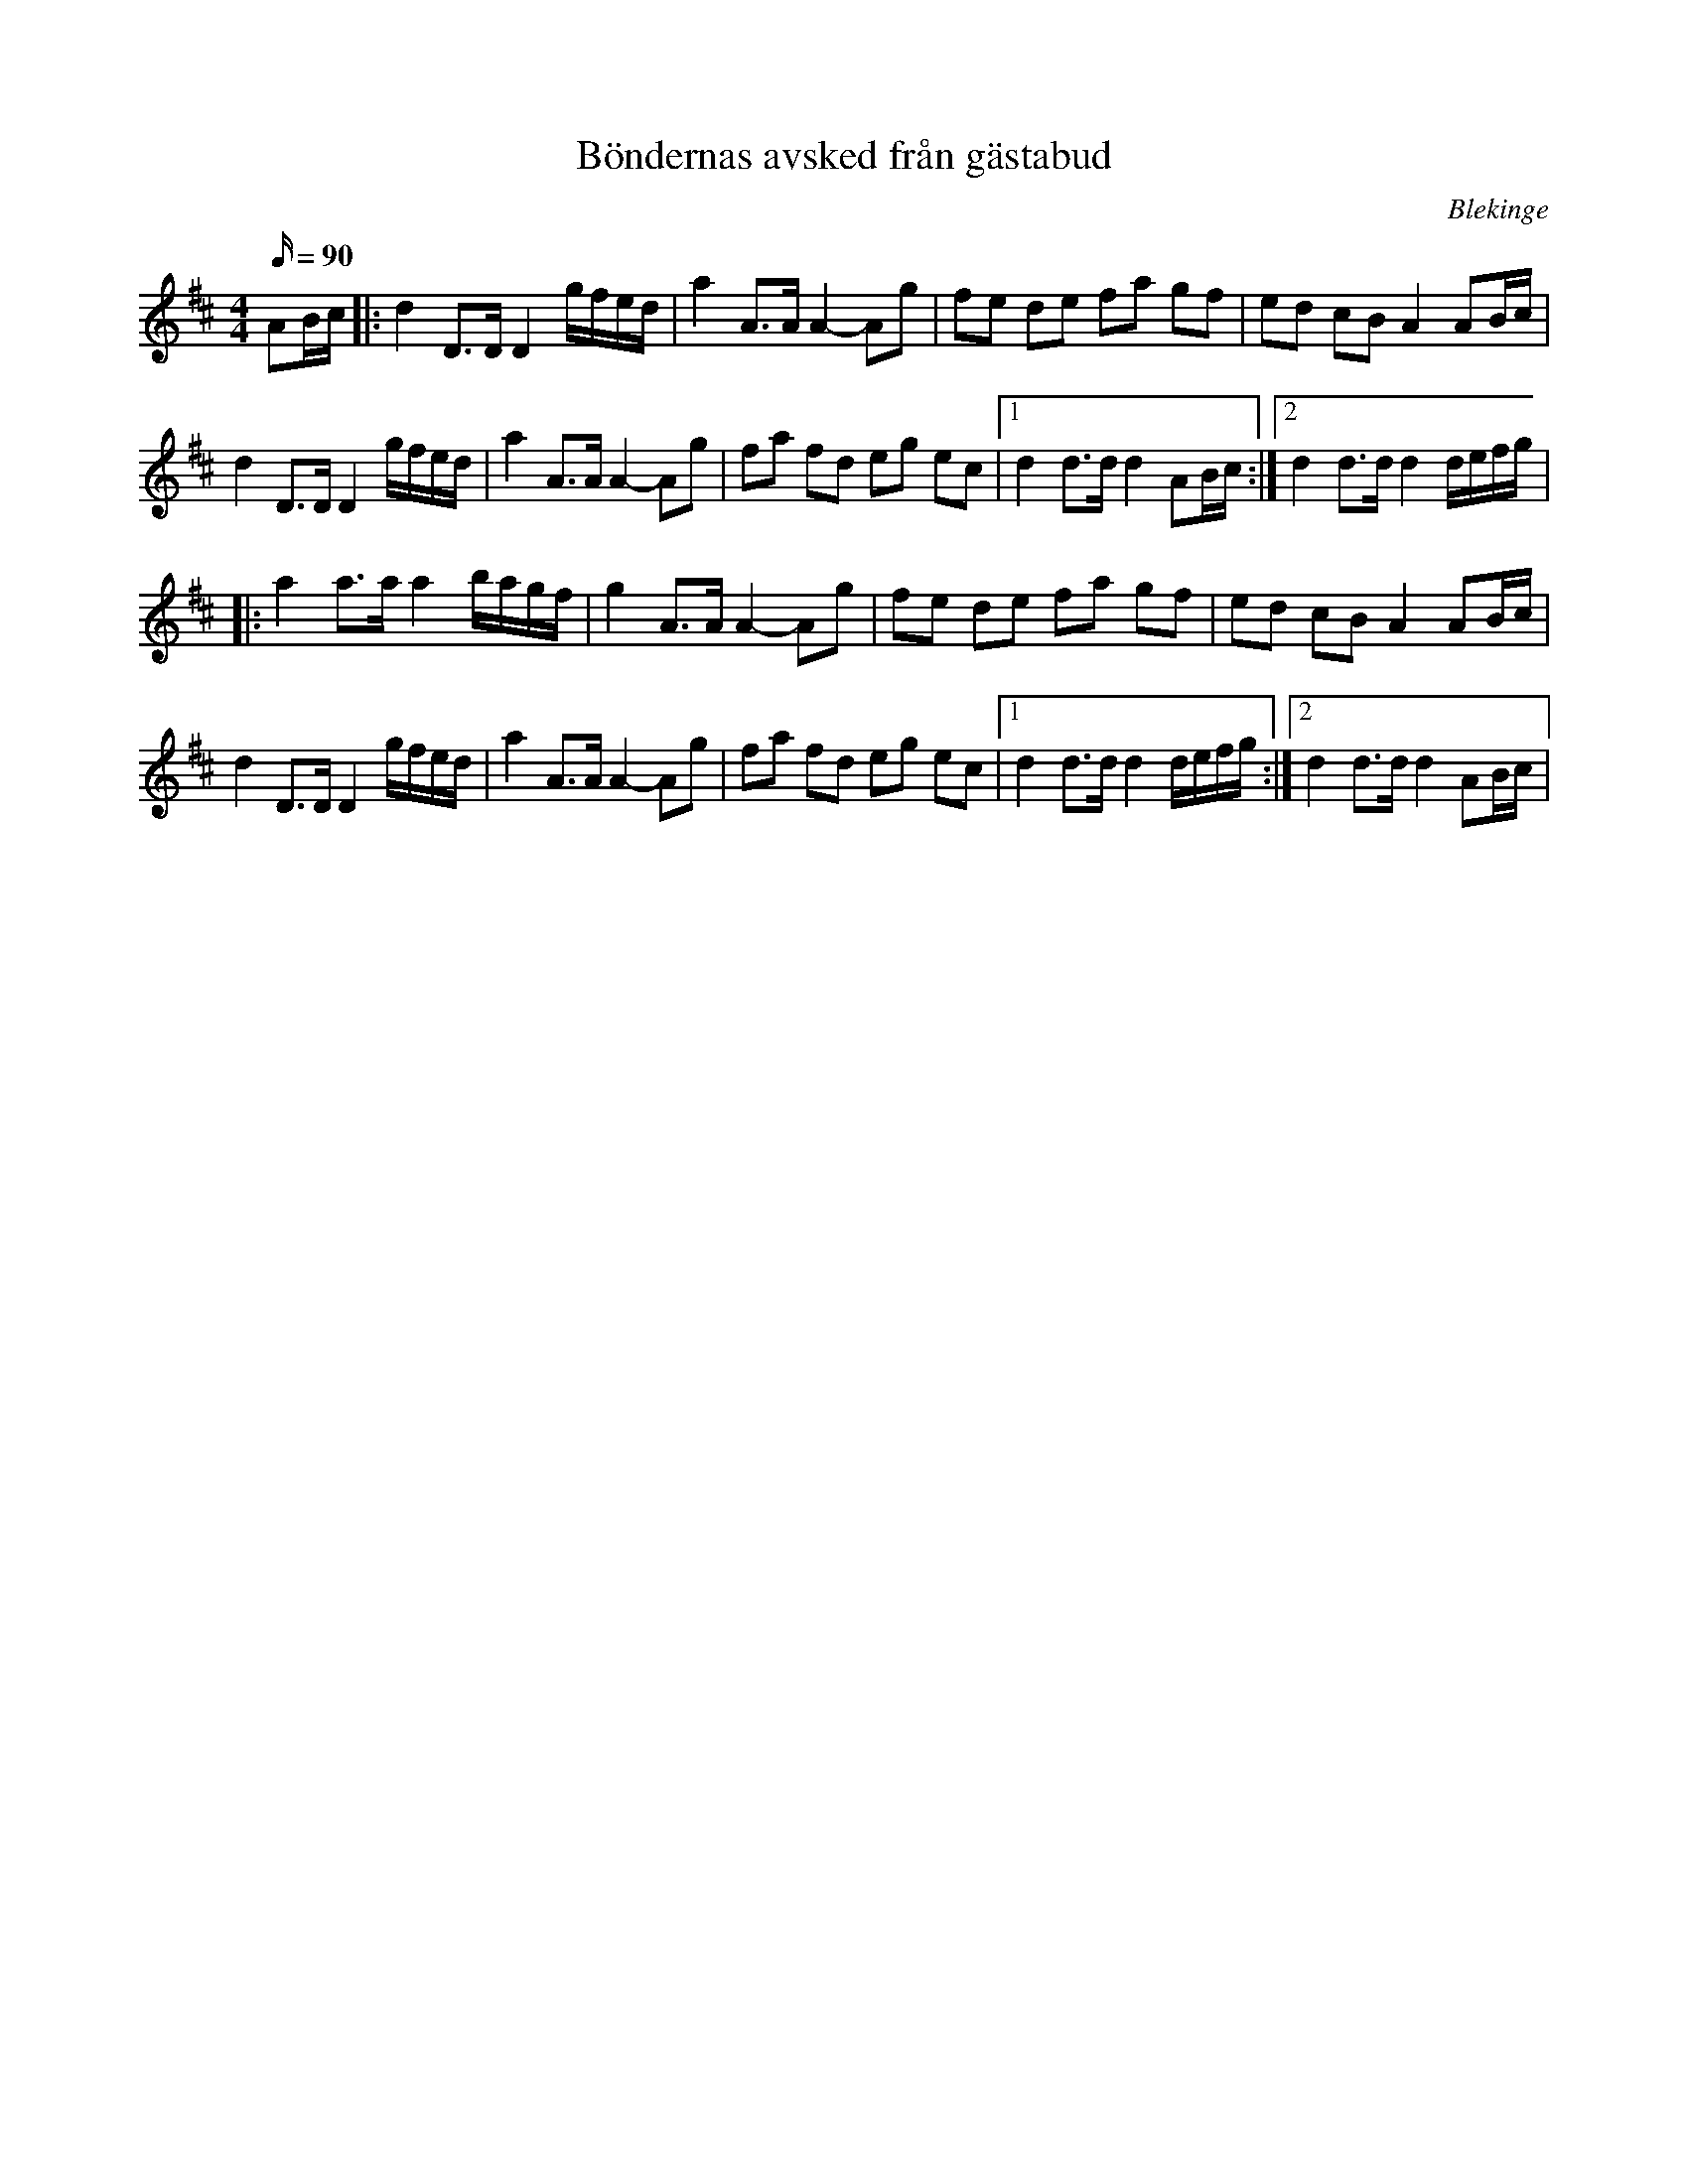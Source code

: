 %%abc-charset utf-8

X:1
T:Böndernas avsked från gästabud
N:efter Ola Olsson i Skarup
M:4/4
L:1/16
O:Blekinge
Q:90 
K:D
R:Marsch
A2Bc |:d4 D3D D4 gfed | a4 A3A A4-A2g2 | f2e2 d2e2 f2a2 g2f2 | e2d2 c2B2 A4 A2Bc | 
d4 D3D D4 gfed | a4 A3A A4-A2g2 | f2a2 f2d2 e2g2 e2c2 |1 d4 d3d d4 A2Bc :|2 d4 d3d d4 defg |
|: a4  a3a a4 bagf | g4 A3A A4-A2g2 | f2e2 d2e2 f2a2 g2f2 | e2d2 c2B2 A4 A2Bc | 
d4 D3D D4 gfed | a4 A3A A4-A2g2 | f2a2 f2d2 e2g2 e2c2 |1 d4 d3d d4 defg :|2 d4 d3d d4 A2Bc |

